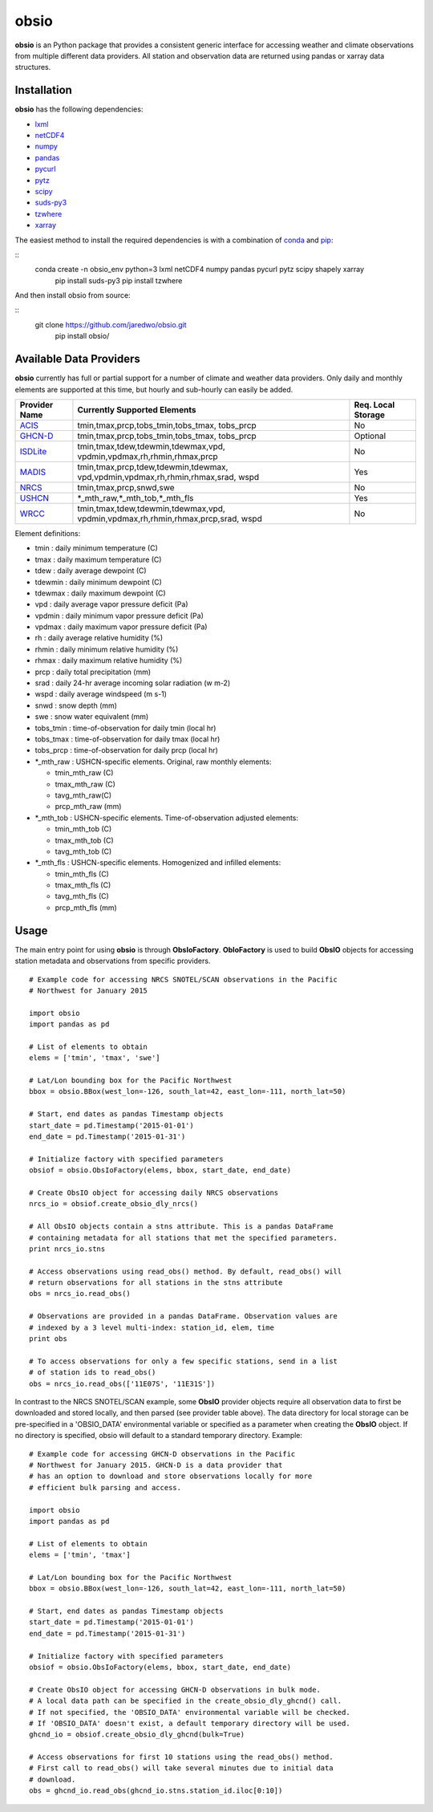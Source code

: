 ##########
obsio
##########

**obsio** is an Python package that provides a consistent generic interface for
accessing weather and climate observations from multiple different data 
providers. All station and observation data are returned using pandas or xarray
data structures.

Installation
=============
**obsio** has the following dependencies:

* lxml_
* netCDF4_
* numpy_
* pandas_
* pycurl_
* pytz_
* scipy_
* suds-py3_
* tzwhere_
* xarray_

The easiest method to install the required dependencies is with a combination
of conda_ and pip_:

::
    conda create -n obsio_env python=3 lxml netCDF4 numpy pandas pycurl pytz scipy shapely xarray
	pip install suds-py3
	pip install tzwhere

And then install obsio from source:

::
    git clone https://github.com/jaredwo/obsio.git
	pip install obsio/

.. _lxml: http://lxml.de/
.. _netcdf4: https://github.com/Unidata/netcdf4-python
.. _numpy: http://www.numpy.org/
.. _pandas: http://pandas.pydata.org/
.. _pycurl: http://pycurl.sourceforge.net/
.. _pytz: http://pythonhosted.org/pytz/
.. _scipy: http://www.scipy.org/
.. _suds-py3: https://pypi.python.org/pypi/suds-py3
.. _tzwhere: https://pypi.python.org/pypi/tzwhere/
.. _xarray: http://xarray.pydata.org
.. _conda: http://conda.pydata.org/docs/
.. _pip: https://pypi.python.org/pypi/pip

Available Data Providers
=============
**obsio** currently has full or partial support for a number of climate and
weather data providers. Only daily and monthly elements are supported at this
time, but hourly and sub-hourly can easily be added.

+---------------+-----------------------------------------+--------------------+
| Provider Name | Currently Supported Elements            | Req. Local Storage |
+===============+=========================================+====================+
| ACIS_	        | tmin,tmax,prcp,tobs_tmin,tobs_tmax,	  |	No             |
|               | tobs_prcp                               |                    |
+---------------+-----------------------------------------+--------------------+
| GHCN-D_       | tmin,tmax,prcp,tobs_tmin,tobs_tmax,     | Optional           |
|               | tobs_prcp                               |                    |
+---------------+-----------------------------------------+--------------------+
| ISDLite_      | tmin,tmax,tdew,tdewmin,tdewmax,vpd,     | No                 |
|               | vpdmin,vpdmax,rh,rhmin,rhmax,prcp       |                    |
+---------------+-----------------------------------------+--------------------+
| MADIS_        | tmin,tmax,prcp,tdew,tdewmin,tdewmax,    | Yes                |
|               | vpd,vpdmin,vpdmax,rh,rhmin,rhmax,srad,  |                    |
|               | wspd                                    |                    |
+---------------+-----------------------------------------+--------------------+
| NRCS_         | tmin,tmax,prcp,snwd,swe                 | No                 |
+---------------+-----------------------------------------+--------------------+
| USHCN_	| \*\_mth_raw,\*\_mth_tob,\*\_mth_fls     | Yes                |
+---------------+-----------------------------------------+--------------------+
| WRCC_		| tmin,tmax,tdew,tdewmin,tdewmax,vpd,     | No                 |
|               | vpdmin,vpdmax,rh,rhmin,rhmax,prcp,srad, |                    |
|               | wspd                                    |                    |
+---------------+-----------------------------------------+--------------------+

Element definitions:

* tmin : daily minimum temperature (C)
* tmax : daily maximum temperature (C)
* tdew : daily average dewpoint (C)
* tdewmin : daily minimum dewpoint (C)
* tdewmax : daily maximum dewpoint (C)
* vpd : daily average vapor pressure deficit (Pa)
* vpdmin : daily minimum vapor pressure deficit (Pa)
* vpdmax : daily maximum vapor pressure deficit (Pa)
* rh : daily average relative humidity (%)
* rhmin : daily minimum relative humidity (%)
* rhmax : daily maximum relative humidity (%)
* prcp : daily total precipitation (mm)
* srad : daily 24-hr average incoming solar radiation (w m-2)
* wspd : daily average windspeed (m s-1)
* snwd : snow depth (mm)
* swe : snow water equivalent (mm)
* tobs_tmin : time-of-observation for daily tmin (local hr)
* tobs_tmax : time-of-observation for daily tmax (local hr)
* tobs_prcp : time-of-observation for daily prcp (local hr)
* \*_mth_raw : USHCN-specific elements. Original, raw monthly elements: 

  * tmin_mth_raw (C)
  * tmax_mth_raw (C)
  * tavg_mth_raw(C)
  * prcp_mth_raw (mm)

* \*_mth_tob : USHCN-specific elements. Time-of-observation adjusted elements:

  * tmin_mth_tob (C)
  * tmax_mth_tob (C)
  * tavg_mth_tob (C)

* \*_mth_fls : USHCN-specific elements. Homogenized and infilled elements:
  
  * tmin_mth_fls (C)
  * tmax_mth_fls (C)
  * tavg_mth_fls (C)
  * prcp_mth_fls (mm)

.. _ACIS: http://www.rcc-acis.org/
.. _GHCN-D: https://www.ncdc.noaa.gov/oa/climate/ghcn-daily/
.. _ISDLite: https://www.ncdc.noaa.gov/isd
.. _MADIS: https://madis.noaa.gov/
.. _NRCS: http://www.wcc.nrcs.usda.gov/web_service/AWDB_Web_Service_Reference.htm
.. _USHCN: http://www.ncdc.noaa.gov/oa/climate/research/ushcn/
.. _WRCC: http://www.raws.dri.edu/

Usage
=============
The main entry point for using **obsio** is through **ObsIoFactory**. **ObIoFactory** is
used to build **ObsIO** objects for accessing station metadata and observations
from specific providers.

::

	# Example code for accessing NRCS SNOTEL/SCAN observations in the Pacific
	# Northwest for January 2015
	
	import obsio
	import pandas as pd
	
	# List of elements to obtain
	elems = ['tmin', 'tmax', 'swe']
	
	# Lat/Lon bounding box for the Pacific Northwest
	bbox = obsio.BBox(west_lon=-126, south_lat=42, east_lon=-111, north_lat=50)
	
	# Start, end dates as pandas Timestamp objects
	start_date = pd.Timestamp('2015-01-01')
	end_date = pd.Timestamp('2015-01-31')
	
	# Initialize factory with specified parameters
	obsiof = obsio.ObsIoFactory(elems, bbox, start_date, end_date)
	
	# Create ObsIO object for accessing daily NRCS observations
	nrcs_io = obsiof.create_obsio_dly_nrcs()
	
	# All ObsIO objects contain a stns attribute. This is a pandas DataFrame
	# containing metadata for all stations that met the specified parameters.
	print nrcs_io.stns
	
	# Access observations using read_obs() method. By default, read_obs() will
	# return observations for all stations in the stns attribute
	obs = nrcs_io.read_obs()
	
	# Observations are provided in a pandas DataFrame. Observation values are 
	# indexed by a 3 level multi-index: station_id, elem, time
	print obs
	
	# To access observations for only a few specific stations, send in a list
	# of station ids to read_obs()
	obs = nrcs_io.read_obs(['11E07S', '11E31S'])

In contrast to the NRCS SNOTEL/SCAN example, some **ObsIO** provider objects
require all observation data to first be downloaded and stored locally, and
then parsed (see provider table above). The data directory for local storage
can be pre-specified in a 'OBSIO_DATA' environmental variable or specified
as a parameter when creating the **ObsIO** object. If no directory is specified,
obsio will default to a standard temporary directory. Example:

::

	# Example code for accessing GHCN-D observations in the Pacific
	# Northwest for January 2015. GHCN-D is a data provider that
	# has an option to download and store observations locally for more
	# efficient bulk parsing and access.
	
	import obsio
	import pandas as pd
	
	# List of elements to obtain
	elems = ['tmin', 'tmax']
	
	# Lat/Lon bounding box for the Pacific Northwest
	bbox = obsio.BBox(west_lon=-126, south_lat=42, east_lon=-111, north_lat=50)
	
	# Start, end dates as pandas Timestamp objects
	start_date = pd.Timestamp('2015-01-01')
	end_date = pd.Timestamp('2015-01-31')
	
	# Initialize factory with specified parameters
	obsiof = obsio.ObsIoFactory(elems, bbox, start_date, end_date)
	
	# Create ObsIO object for accessing GHCN-D observations in bulk mode.
	# A local data path can be specified in the create_obsio_dly_ghcnd() call.
	# If not specified, the 'OBSIO_DATA' environmental variable will be checked.
	# If 'OBSIO_DATA' doesn't exist, a default temporary directory will be used.
	ghcnd_io = obsiof.create_obsio_dly_ghcnd(bulk=True)
			
	# Access observations for first 10 stations using the read_obs() method.
	# First call to read_obs() will take several minutes due to initial data
	# download.
	obs = ghcnd_io.read_obs(ghcnd_io.stns.station_id.iloc[0:10])

	
